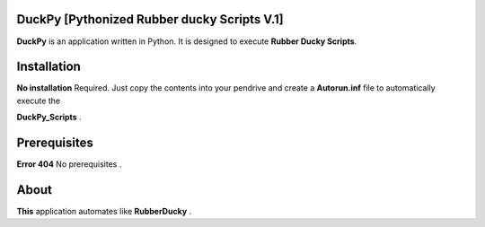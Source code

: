=======
DuckPy [Pythonized Rubber ducky Scripts V.1]
=======

**DuckPy** is an application written in Python. It is designed to execute **Rubber Ducky Scripts**. 


=======
Installation
=======

**No installation** Required. Just copy the contents into your pendrive and create a **Autorun.inf** file to automatically execute the 

**DuckPy_Scripts** .


=======
Prerequisites
=======

**Error 404** No prerequisites .


=======
About 
=======

**This** application automates like **RubberDucky** .
